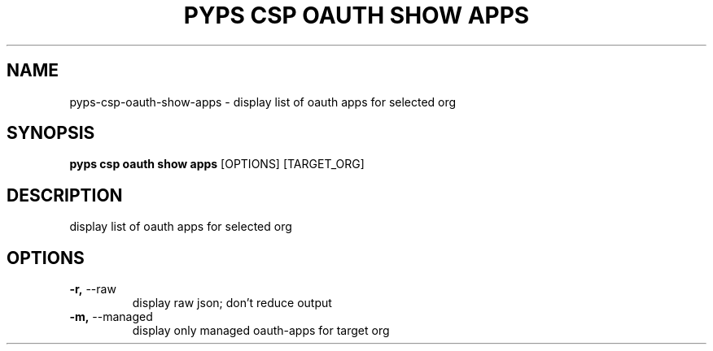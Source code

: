 .TH "PYPS CSP OAUTH SHOW APPS" "1" "2023-03-21" "1.0.0" "pyps csp oauth show apps Manual"
.SH NAME
pyps\-csp\-oauth\-show\-apps \- display list of oauth apps for selected org
.SH SYNOPSIS
.B pyps csp oauth show apps
[OPTIONS] [TARGET_ORG]
.SH DESCRIPTION
display list of oauth apps for selected org
.SH OPTIONS
.TP
\fB\-r,\fP \-\-raw
display raw json; don't reduce output
.TP
\fB\-m,\fP \-\-managed
display only managed oauth-apps for target org
